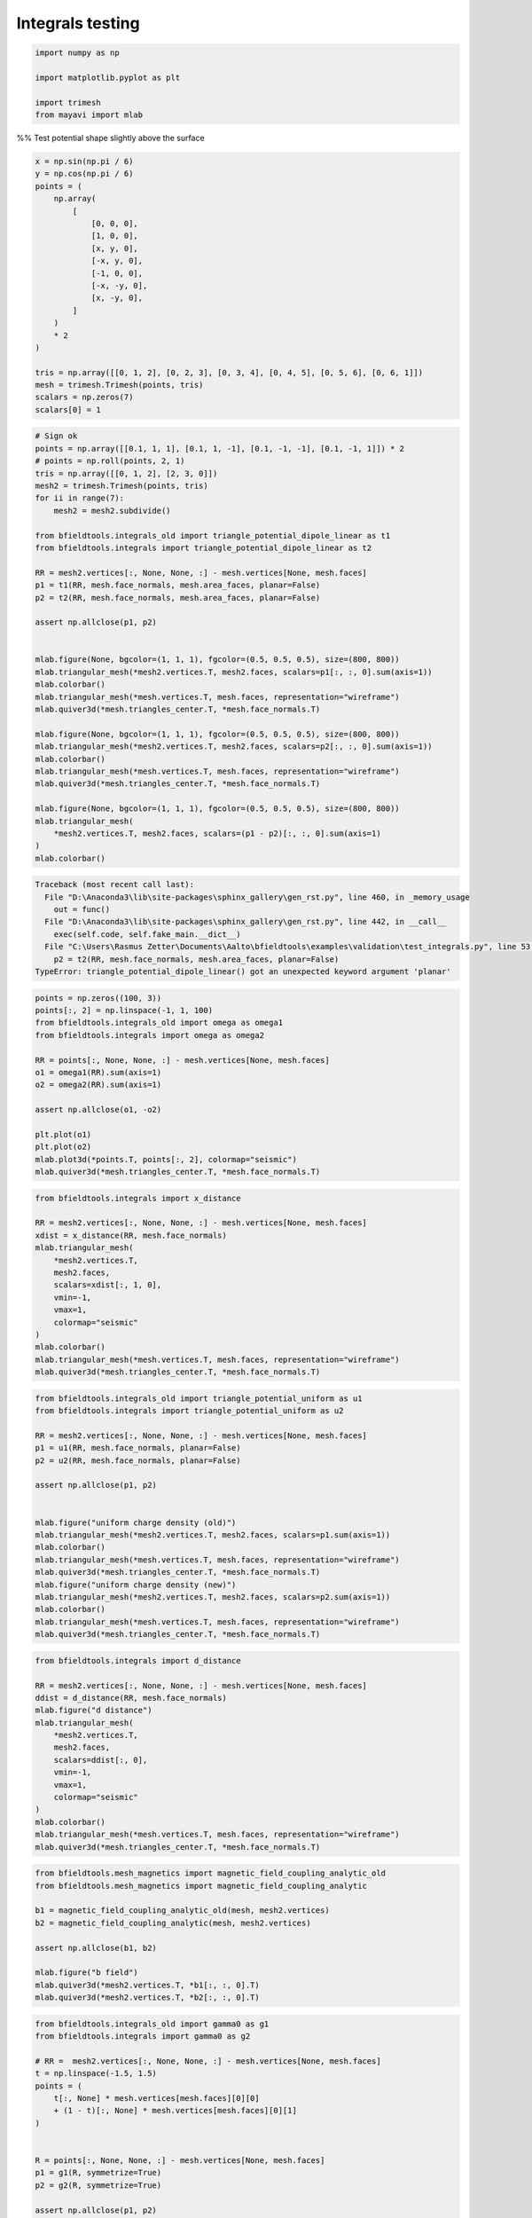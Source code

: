 .. only:: html

    .. note::
        :class: sphx-glr-download-link-note

        Click :ref:`here <sphx_glr_download_auto_examples_validation_test_integrals.py>`     to download the full example code
    .. rst-class:: sphx-glr-example-title

    .. _sphx_glr_auto_examples_validation_test_integrals.py:


Integrals testing
==================================================


.. code-block:: default


    import numpy as np

    import matplotlib.pyplot as plt

    import trimesh
    from mayavi import mlab








%% Test potential shape slightly above the surface


.. code-block:: default

    x = np.sin(np.pi / 6)
    y = np.cos(np.pi / 6)
    points = (
        np.array(
            [
                [0, 0, 0],
                [1, 0, 0],
                [x, y, 0],
                [-x, y, 0],
                [-1, 0, 0],
                [-x, -y, 0],
                [x, -y, 0],
            ]
        )
        * 2
    )

    tris = np.array([[0, 1, 2], [0, 2, 3], [0, 3, 4], [0, 4, 5], [0, 5, 6], [0, 6, 1]])
    mesh = trimesh.Trimesh(points, tris)
    scalars = np.zeros(7)
    scalars[0] = 1









.. code-block:: default


    # Sign ok
    points = np.array([[0.1, 1, 1], [0.1, 1, -1], [0.1, -1, -1], [0.1, -1, 1]]) * 2
    # points = np.roll(points, 2, 1)
    tris = np.array([[0, 1, 2], [2, 3, 0]])
    mesh2 = trimesh.Trimesh(points, tris)
    for ii in range(7):
        mesh2 = mesh2.subdivide()

    from bfieldtools.integrals_old import triangle_potential_dipole_linear as t1
    from bfieldtools.integrals import triangle_potential_dipole_linear as t2

    RR = mesh2.vertices[:, None, None, :] - mesh.vertices[None, mesh.faces]
    p1 = t1(RR, mesh.face_normals, mesh.area_faces, planar=False)
    p2 = t2(RR, mesh.face_normals, mesh.area_faces, planar=False)

    assert np.allclose(p1, p2)


    mlab.figure(None, bgcolor=(1, 1, 1), fgcolor=(0.5, 0.5, 0.5), size=(800, 800))
    mlab.triangular_mesh(*mesh2.vertices.T, mesh2.faces, scalars=p1[:, :, 0].sum(axis=1))
    mlab.colorbar()
    mlab.triangular_mesh(*mesh.vertices.T, mesh.faces, representation="wireframe")
    mlab.quiver3d(*mesh.triangles_center.T, *mesh.face_normals.T)

    mlab.figure(None, bgcolor=(1, 1, 1), fgcolor=(0.5, 0.5, 0.5), size=(800, 800))
    mlab.triangular_mesh(*mesh2.vertices.T, mesh2.faces, scalars=p2[:, :, 0].sum(axis=1))
    mlab.colorbar()
    mlab.triangular_mesh(*mesh.vertices.T, mesh.faces, representation="wireframe")
    mlab.quiver3d(*mesh.triangles_center.T, *mesh.face_normals.T)

    mlab.figure(None, bgcolor=(1, 1, 1), fgcolor=(0.5, 0.5, 0.5), size=(800, 800))
    mlab.triangular_mesh(
        *mesh2.vertices.T, mesh2.faces, scalars=(p1 - p2)[:, :, 0].sum(axis=1)
    )
    mlab.colorbar()




.. rst-class:: sphx-glr-script-out


.. code-block:: pytb

    Traceback (most recent call last):
      File "D:\Anaconda3\lib\site-packages\sphinx_gallery\gen_rst.py", line 460, in _memory_usage
        out = func()
      File "D:\Anaconda3\lib\site-packages\sphinx_gallery\gen_rst.py", line 442, in __call__
        exec(self.code, self.fake_main.__dict__)
      File "C:\Users\Rasmus Zetter\Documents\Aalto\bfieldtools\examples\validation\test_integrals.py", line 53, in <module>
        p2 = t2(RR, mesh.face_normals, mesh.area_faces, planar=False)
    TypeError: triangle_potential_dipole_linear() got an unexpected keyword argument 'planar'





.. code-block:: default

    points = np.zeros((100, 3))
    points[:, 2] = np.linspace(-1, 1, 100)
    from bfieldtools.integrals_old import omega as omega1
    from bfieldtools.integrals import omega as omega2

    RR = points[:, None, None, :] - mesh.vertices[None, mesh.faces]
    o1 = omega1(RR).sum(axis=1)
    o2 = omega2(RR).sum(axis=1)

    assert np.allclose(o1, -o2)

    plt.plot(o1)
    plt.plot(o2)
    mlab.plot3d(*points.T, points[:, 2], colormap="seismic")
    mlab.quiver3d(*mesh.triangles_center.T, *mesh.face_normals.T)




.. code-block:: default


    from bfieldtools.integrals import x_distance

    RR = mesh2.vertices[:, None, None, :] - mesh.vertices[None, mesh.faces]
    xdist = x_distance(RR, mesh.face_normals)
    mlab.triangular_mesh(
        *mesh2.vertices.T,
        mesh2.faces,
        scalars=xdist[:, 1, 0],
        vmin=-1,
        vmax=1,
        colormap="seismic"
    )
    mlab.colorbar()
    mlab.triangular_mesh(*mesh.vertices.T, mesh.faces, representation="wireframe")
    mlab.quiver3d(*mesh.triangles_center.T, *mesh.face_normals.T)




.. code-block:: default

    from bfieldtools.integrals_old import triangle_potential_uniform as u1
    from bfieldtools.integrals import triangle_potential_uniform as u2

    RR = mesh2.vertices[:, None, None, :] - mesh.vertices[None, mesh.faces]
    p1 = u1(RR, mesh.face_normals, planar=False)
    p2 = u2(RR, mesh.face_normals, planar=False)

    assert np.allclose(p1, p2)


    mlab.figure("uniform charge density (old)")
    mlab.triangular_mesh(*mesh2.vertices.T, mesh2.faces, scalars=p1.sum(axis=1))
    mlab.colorbar()
    mlab.triangular_mesh(*mesh.vertices.T, mesh.faces, representation="wireframe")
    mlab.quiver3d(*mesh.triangles_center.T, *mesh.face_normals.T)
    mlab.figure("uniform charge density (new)")
    mlab.triangular_mesh(*mesh2.vertices.T, mesh2.faces, scalars=p2.sum(axis=1))
    mlab.colorbar()
    mlab.triangular_mesh(*mesh.vertices.T, mesh.faces, representation="wireframe")
    mlab.quiver3d(*mesh.triangles_center.T, *mesh.face_normals.T)




.. code-block:: default

    from bfieldtools.integrals import d_distance

    RR = mesh2.vertices[:, None, None, :] - mesh.vertices[None, mesh.faces]
    ddist = d_distance(RR, mesh.face_normals)
    mlab.figure("d distance")
    mlab.triangular_mesh(
        *mesh2.vertices.T,
        mesh2.faces,
        scalars=ddist[:, 0],
        vmin=-1,
        vmax=1,
        colormap="seismic"
    )
    mlab.colorbar()
    mlab.triangular_mesh(*mesh.vertices.T, mesh.faces, representation="wireframe")
    mlab.quiver3d(*mesh.triangles_center.T, *mesh.face_normals.T)



.. code-block:: default

    from bfieldtools.mesh_magnetics import magnetic_field_coupling_analytic_old
    from bfieldtools.mesh_magnetics import magnetic_field_coupling_analytic

    b1 = magnetic_field_coupling_analytic_old(mesh, mesh2.vertices)
    b2 = magnetic_field_coupling_analytic(mesh, mesh2.vertices)

    assert np.allclose(b1, b2)

    mlab.figure("b field")
    mlab.quiver3d(*mesh2.vertices.T, *b1[:, :, 0].T)
    mlab.quiver3d(*mesh2.vertices.T, *b2[:, :, 0].T)




.. code-block:: default

    from bfieldtools.integrals_old import gamma0 as g1
    from bfieldtools.integrals import gamma0 as g2

    # RR =  mesh2.vertices[:, None, None, :] - mesh.vertices[None, mesh.faces]
    t = np.linspace(-1.5, 1.5)
    points = (
        t[:, None] * mesh.vertices[mesh.faces][0][0]
        + (1 - t)[:, None] * mesh.vertices[mesh.faces][0][1]
    )


    R = points[:, None, None, :] - mesh.vertices[None, mesh.faces]
    p1 = g1(R, symmetrize=True)
    p2 = g2(R, symmetrize=True)

    assert np.allclose(p1, p2)

    plt.figure()
    plt.plot(p1[:, 0, :])
    plt.figure()
    plt.plot(p2[:, 0, :])


.. rst-class:: sphx-glr-timing

   **Total running time of the script:** ( 0 minutes  0.157 seconds)


.. _sphx_glr_download_auto_examples_validation_test_integrals.py:


.. only :: html

 .. container:: sphx-glr-footer
    :class: sphx-glr-footer-example



  .. container:: sphx-glr-download sphx-glr-download-python

     :download:`Download Python source code: test_integrals.py <test_integrals.py>`



  .. container:: sphx-glr-download sphx-glr-download-jupyter

     :download:`Download Jupyter notebook: test_integrals.ipynb <test_integrals.ipynb>`


.. only:: html

 .. rst-class:: sphx-glr-signature

    `Gallery generated by Sphinx-Gallery <https://sphinx-gallery.github.io>`_
